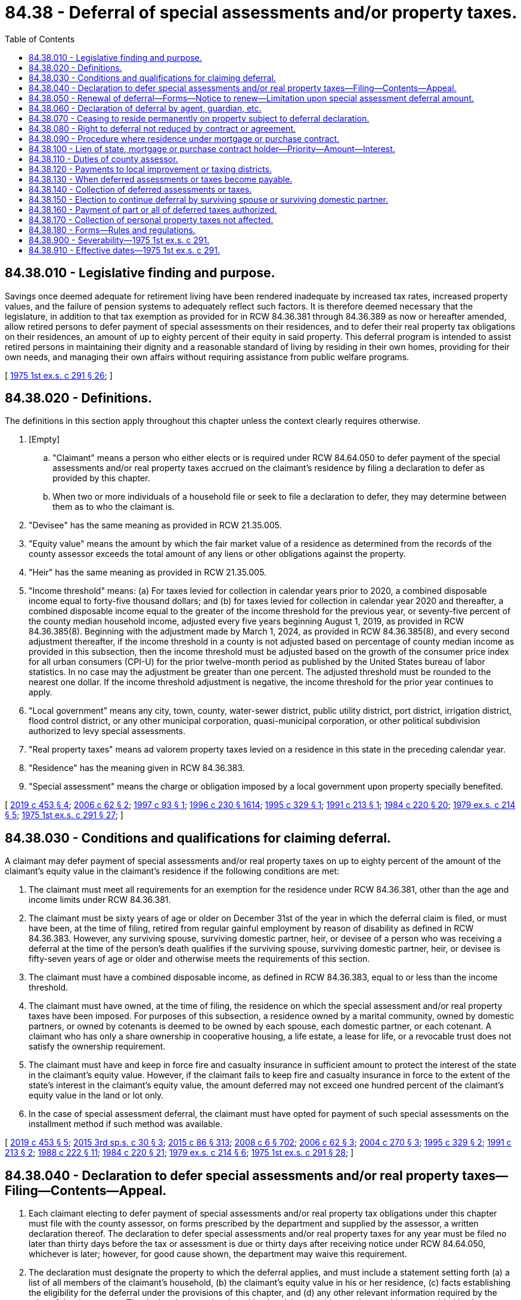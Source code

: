 = 84.38 - Deferral of special assessments and/or property taxes.
:toc:

== 84.38.010 - Legislative finding and purpose.
Savings once deemed adequate for retirement living have been rendered inadequate by increased tax rates, increased property values, and the failure of pension systems to adequately reflect such factors. It is therefore deemed necessary that the legislature, in addition to that tax exemption as provided for in RCW 84.36.381 through 84.36.389 as now or hereafter amended, allow retired persons to defer payment of special assessments on their residences, and to defer their real property tax obligations on their residences, an amount of up to eighty percent of their equity in said property. This deferral program is intended to assist retired persons in maintaining their dignity and a reasonable standard of living by residing in their own homes, providing for their own needs, and managing their own affairs without requiring assistance from public welfare programs.

[ http://leg.wa.gov/CodeReviser/documents/sessionlaw/1975ex1c291.pdf?cite=1975%201st%20ex.s.%20c%20291%20§%2026[1975 1st ex.s. c 291 § 26]; ]

== 84.38.020 - Definitions.
The definitions in this section apply throughout this chapter unless the context clearly requires otherwise.

. [Empty]
.. "Claimant" means a person who either elects or is required under RCW 84.64.050 to defer payment of the special assessments and/or real property taxes accrued on the claimant's residence by filing a declaration to defer as provided by this chapter.

.. When two or more individuals of a household file or seek to file a declaration to defer, they may determine between them as to who the claimant is.

. "Devisee" has the same meaning as provided in RCW 21.35.005.

. "Equity value" means the amount by which the fair market value of a residence as determined from the records of the county assessor exceeds the total amount of any liens or other obligations against the property.

. "Heir" has the same meaning as provided in RCW 21.35.005.

. "Income threshold" means: (a) For taxes levied for collection in calendar years prior to 2020, a combined disposable income equal to forty-five thousand dollars; and (b) for taxes levied for collection in calendar year 2020 and thereafter, a combined disposable income equal to the greater of the income threshold for the previous year, or seventy-five percent of the county median household income, adjusted every five years beginning August 1, 2019, as provided in RCW 84.36.385(8). Beginning with the adjustment made by March 1, 2024, as provided in RCW 84.36.385(8), and every second adjustment thereafter, if the income threshold in a county is not adjusted based on percentage of county median income as provided in this subsection, then the income threshold must be adjusted based on the growth of the consumer price index for all urban consumers (CPI-U) for the prior twelve-month period as published by the United States bureau of labor statistics. In no case may the adjustment be greater than one percent. The adjusted threshold must be rounded to the nearest one dollar. If the income threshold adjustment is negative, the income threshold for the prior year continues to apply.

. "Local government" means any city, town, county, water-sewer district, public utility district, port district, irrigation district, flood control district, or any other municipal corporation, quasi-municipal corporation, or other political subdivision authorized to levy special assessments.

. "Real property taxes" means ad valorem property taxes levied on a residence in this state in the preceding calendar year.

. "Residence" has the meaning given in RCW 84.36.383.

. "Special assessment" means the charge or obligation imposed by a local government upon property specially benefited.

[ http://lawfilesext.leg.wa.gov/biennium/2019-20/Pdf/Bills/Session%20Laws/Senate/5160-S.SL.pdf?cite=2019%20c%20453%20§%204[2019 c 453 § 4]; http://lawfilesext.leg.wa.gov/biennium/2005-06/Pdf/Bills/Session%20Laws/Senate/6338.SL.pdf?cite=2006%20c%2062%20§%202[2006 c 62 § 2]; http://lawfilesext.leg.wa.gov/biennium/1997-98/Pdf/Bills/Session%20Laws/House/1003-S.SL.pdf?cite=1997%20c%2093%20§%201[1997 c 93 § 1]; http://lawfilesext.leg.wa.gov/biennium/1995-96/Pdf/Bills/Session%20Laws/Senate/6091-S.SL.pdf?cite=1996%20c%20230%20§%201614[1996 c 230 § 1614]; http://lawfilesext.leg.wa.gov/biennium/1995-96/Pdf/Bills/Session%20Laws/House/1673-S.SL.pdf?cite=1995%20c%20329%20§%201[1995 c 329 § 1]; http://lawfilesext.leg.wa.gov/biennium/1991-92/Pdf/Bills/Session%20Laws/House/1299.SL.pdf?cite=1991%20c%20213%20§%201[1991 c 213 § 1]; http://leg.wa.gov/CodeReviser/documents/sessionlaw/1984c220.pdf?cite=1984%20c%20220%20§%2020[1984 c 220 § 20]; http://leg.wa.gov/CodeReviser/documents/sessionlaw/1979ex1c214.pdf?cite=1979%20ex.s.%20c%20214%20§%205[1979 ex.s. c 214 § 5]; http://leg.wa.gov/CodeReviser/documents/sessionlaw/1975ex1c291.pdf?cite=1975%201st%20ex.s.%20c%20291%20§%2027[1975 1st ex.s. c 291 § 27]; ]

== 84.38.030 - Conditions and qualifications for claiming deferral.
A claimant may defer payment of special assessments and/or real property taxes on up to eighty percent of the amount of the claimant's equity value in the claimant's residence if the following conditions are met:

. The claimant must meet all requirements for an exemption for the residence under RCW 84.36.381, other than the age and income limits under RCW 84.36.381.

. The claimant must be sixty years of age or older on December 31st of the year in which the deferral claim is filed, or must have been, at the time of filing, retired from regular gainful employment by reason of disability as defined in RCW 84.36.383. However, any surviving spouse, surviving domestic partner, heir, or devisee of a person who was receiving a deferral at the time of the person's death qualifies if the surviving spouse, surviving domestic partner, heir, or devisee is fifty-seven years of age or older and otherwise meets the requirements of this section.

. The claimant must have a combined disposable income, as defined in RCW 84.36.383, equal to or less than the income threshold.

. The claimant must have owned, at the time of filing, the residence on which the special assessment and/or real property taxes have been imposed. For purposes of this subsection, a residence owned by a marital community, owned by domestic partners, or owned by cotenants is deemed to be owned by each spouse, each domestic partner, or each cotenant. A claimant who has only a share ownership in cooperative housing, a life estate, a lease for life, or a revocable trust does not satisfy the ownership requirement.

. The claimant must have and keep in force fire and casualty insurance in sufficient amount to protect the interest of the state in the claimant's equity value. However, if the claimant fails to keep fire and casualty insurance in force to the extent of the state's interest in the claimant's equity value, the amount deferred may not exceed one hundred percent of the claimant's equity value in the land or lot only.

. In the case of special assessment deferral, the claimant must have opted for payment of such special assessments on the installment method if such method was available.

[ http://lawfilesext.leg.wa.gov/biennium/2019-20/Pdf/Bills/Session%20Laws/Senate/5160-S.SL.pdf?cite=2019%20c%20453%20§%205[2019 c 453 § 5]; http://lawfilesext.leg.wa.gov/biennium/2015-16/Pdf/Bills/Session%20Laws/Senate/5186-S.SL.pdf?cite=2015%203rd%20sp.s.%20c%2030%20§%203[2015 3rd sp.s. c 30 § 3]; http://lawfilesext.leg.wa.gov/biennium/2015-16/Pdf/Bills/Session%20Laws/Senate/5275-S.SL.pdf?cite=2015%20c%2086%20§%20313[2015 c 86 § 313]; http://lawfilesext.leg.wa.gov/biennium/2007-08/Pdf/Bills/Session%20Laws/House/3104-S2.SL.pdf?cite=2008%20c%206%20§%20702[2008 c 6 § 702]; http://lawfilesext.leg.wa.gov/biennium/2005-06/Pdf/Bills/Session%20Laws/Senate/6338.SL.pdf?cite=2006%20c%2062%20§%203[2006 c 62 § 3]; http://lawfilesext.leg.wa.gov/biennium/2003-04/Pdf/Bills/Session%20Laws/Senate/5034.SL.pdf?cite=2004%20c%20270%20§%203[2004 c 270 § 3]; http://lawfilesext.leg.wa.gov/biennium/1995-96/Pdf/Bills/Session%20Laws/House/1673-S.SL.pdf?cite=1995%20c%20329%20§%202[1995 c 329 § 2]; http://lawfilesext.leg.wa.gov/biennium/1991-92/Pdf/Bills/Session%20Laws/House/1299.SL.pdf?cite=1991%20c%20213%20§%202[1991 c 213 § 2]; http://leg.wa.gov/CodeReviser/documents/sessionlaw/1988c222.pdf?cite=1988%20c%20222%20§%2011[1988 c 222 § 11]; http://leg.wa.gov/CodeReviser/documents/sessionlaw/1984c220.pdf?cite=1984%20c%20220%20§%2021[1984 c 220 § 21]; http://leg.wa.gov/CodeReviser/documents/sessionlaw/1979ex1c214.pdf?cite=1979%20ex.s.%20c%20214%20§%206[1979 ex.s. c 214 § 6]; http://leg.wa.gov/CodeReviser/documents/sessionlaw/1975ex1c291.pdf?cite=1975%201st%20ex.s.%20c%20291%20§%2028[1975 1st ex.s. c 291 § 28]; ]

== 84.38.040 - Declaration to defer special assessments and/or real property taxes—Filing—Contents—Appeal.
. Each claimant electing to defer payment of special assessments and/or real property tax obligations under this chapter must file with the county assessor, on forms prescribed by the department and supplied by the assessor, a written declaration thereof. The declaration to defer special assessments and/or real property taxes for any year must be filed no later than thirty days before the tax or assessment is due or thirty days after receiving notice under RCW 84.64.050, whichever is later; however, for good cause shown, the department may waive this requirement.

. The declaration must designate the property to which the deferral applies, and must include a statement setting forth (a) a list of all members of the claimant's household, (b) the claimant's equity value in his or her residence, (c) facts establishing the eligibility for the deferral under the provisions of this chapter, and (d) any other relevant information required by the rules of the department. The declaration must be signed by the claimant subject to the penalties as provided in chapter 9A.72 RCW for false swearing. The first declaration to defer filed in a county must include proof of the claimant's age acceptable to the assessor.

. The county assessor must determine if each claimant is granted a deferral for each year but the claimant has the right to appeal this determination to the county board of equalization, in accordance with the provisions of RCW 84.40.038, whose decision is final as to the deferral of that year.

[ http://lawfilesext.leg.wa.gov/biennium/2019-20/Pdf/Bills/Session%20Laws/Senate/5402.SL.pdf?cite=2020%20c%20139%20§%2051[2020 c 139 § 51]; http://lawfilesext.leg.wa.gov/biennium/2013-14/Pdf/Bills/Session%20Laws/Senate/5077-S.SL.pdf?cite=2013%20c%2023%20§%20353[2013 c 23 § 353]; http://lawfilesext.leg.wa.gov/biennium/2001-02/Pdf/Bills/Session%20Laws/House/1202-S.SL.pdf?cite=2001%20c%20185%20§%2010[2001 c 185 § 10]; http://lawfilesext.leg.wa.gov/biennium/1993-94/Pdf/Bills/Session%20Laws/Senate/5372-S2.SL.pdf?cite=1994%20c%20301%20§%2034[1994 c 301 § 34]; http://leg.wa.gov/CodeReviser/documents/sessionlaw/1984c220.pdf?cite=1984%20c%20220%20§%2022[1984 c 220 § 22]; http://leg.wa.gov/CodeReviser/documents/sessionlaw/1979ex1c214.pdf?cite=1979%20ex.s.%20c%20214%20§%207[1979 ex.s. c 214 § 7]; http://leg.wa.gov/CodeReviser/documents/sessionlaw/1975ex1c291.pdf?cite=1975%201st%20ex.s.%20c%20291%20§%2029[1975 1st ex.s. c 291 § 29]; ]

== 84.38.050 - Renewal of deferral—Forms—Notice to renew—Limitation upon special assessment deferral amount.
. [Empty]
.. Declarations to defer property taxes for all years following the first year may be made by filing with the county assessor no later than thirty days before the tax is due a renewal form, prescribed by the department of revenue and supplied by the county assessor, which affirms the continued eligibility of the claimant.

.. In January of each year, the county assessor must send to each claimant who has been granted deferral of ad valorem taxes for the previous year renewal forms and notice to renew.

. Declarations to defer special assessments must be made by filing with the assessor no later than thirty days before the special assessment is due on a form to be prescribed by the department of revenue and supplied by the county assessor. Upon approval, the full amount of special assessments upon such claimant's residence must be deferred but not to exceed an amount equal to eighty percent of the claimant's equity value in said property.

[ http://lawfilesext.leg.wa.gov/biennium/2019-20/Pdf/Bills/Session%20Laws/Senate/5402.SL.pdf?cite=2020%20c%20139%20§%2052[2020 c 139 § 52]; http://leg.wa.gov/CodeReviser/documents/sessionlaw/1979ex1c214.pdf?cite=1979%20ex.s.%20c%20214%20§%208[1979 ex.s. c 214 § 8]; http://leg.wa.gov/CodeReviser/documents/sessionlaw/1975ex1c291.pdf?cite=1975%201st%20ex.s.%20c%20291%20§%2030[1975 1st ex.s. c 291 § 30]; ]

== 84.38.060 - Declaration of deferral by agent, guardian, etc.
If the claimant is unable to make his or her own declaration of deferral, it may be made by a duly authorized agent or by a guardian or other person charged with care of the person or property of such claimant.

[ http://lawfilesext.leg.wa.gov/biennium/2013-14/Pdf/Bills/Session%20Laws/Senate/5077-S.SL.pdf?cite=2013%20c%2023%20§%20354[2013 c 23 § 354]; http://leg.wa.gov/CodeReviser/documents/sessionlaw/1975ex1c291.pdf?cite=1975%201st%20ex.s.%20c%20291%20§%2031[1975 1st ex.s. c 291 § 31]; ]

== 84.38.070 - Ceasing to reside permanently on property subject to deferral declaration.
If the claimant declaring his or her intention to defer special assessments or real property tax obligations under this chapter ceases to reside permanently on the property for which the declaration to defer is made between the date of filing the declaration and December 15th of that year, the deferral otherwise allowable under this chapter is not allowed on such tax roll. However, this section does not apply where the claimant dies, leaving a spouse, domestic partner, heir, or devisee surviving, who is also eligible for deferral of special assessment and/or property taxes.

[ http://lawfilesext.leg.wa.gov/biennium/2019-20/Pdf/Bills/Session%20Laws/Senate/5160-S.SL.pdf?cite=2019%20c%20453%20§%206[2019 c 453 § 6]; http://lawfilesext.leg.wa.gov/biennium/2007-08/Pdf/Bills/Session%20Laws/House/3104-S2.SL.pdf?cite=2008%20c%206%20§%20703[2008 c 6 § 703]; http://leg.wa.gov/CodeReviser/documents/sessionlaw/1975ex1c291.pdf?cite=1975%201st%20ex.s.%20c%20291%20§%2032[1975 1st ex.s. c 291 § 32]; ]

== 84.38.080 - Right to deferral not reduced by contract or agreement.
A person's right to defer special assessments and/or property tax obligations on his or her residence shall not be reduced by contract or agreement, from January 1, 1976 onward.

[ http://lawfilesext.leg.wa.gov/biennium/2013-14/Pdf/Bills/Session%20Laws/Senate/5077-S.SL.pdf?cite=2013%20c%2023%20§%20355[2013 c 23 § 355]; http://leg.wa.gov/CodeReviser/documents/sessionlaw/1975ex1c291.pdf?cite=1975%201st%20ex.s.%20c%20291%20§%2033[1975 1st ex.s. c 291 § 33]; ]

== 84.38.090 - Procedure where residence under mortgage or purchase contract.
If any residence is under mortgage or purchase contract requiring accumulation of reserves out of which the holder of the mortgage or contract is required to pay real estate taxes, said holder shall cosign the declaration of deferral either before a notary public or the county assessor or his or her deputy in the county where the real property is located.

[ http://lawfilesext.leg.wa.gov/biennium/2013-14/Pdf/Bills/Session%20Laws/Senate/5077-S.SL.pdf?cite=2013%20c%2023%20§%20356[2013 c 23 § 356]; http://leg.wa.gov/CodeReviser/documents/sessionlaw/1975ex1c291.pdf?cite=1975%201st%20ex.s.%20c%20291%20§%2034[1975 1st ex.s. c 291 § 34]; ]

== 84.38.100 - Lien of state, mortgage or purchase contract holder—Priority—Amount—Interest.
Whenever a person's special assessment and/or real property tax obligation is deferred under the provisions of this chapter, the amount deferred and required to be paid pursuant to RCW 84.38.120 becomes a lien in favor of the state upon his or her property and has priority as provided in chapters 35.49, 35.50, 36.35, and 84.60 RCW. However, the interest of a mortgage or purchase contract holder who is required to cosign a declaration of deferral under RCW 84.38.090, has priority to such deferred lien. This lien may accumulate up to eighty percent of the amount of the claimant's equity value in the property and must bear interest at the rate of five percent per year from the time it could have been paid before delinquency until said obligation is paid. However, when taxes are deferred as provided in RCW 84.64.050, the amount must bear interest at the rate of five percent per year from the date the declaration is filed until the obligation is paid or the date that the obligation is charged off as finally uncollectible. In the case of a mobile home, the department of licensing must show the state's lien on the certificate of title for the mobile home. In the case of all other property, the department of revenue must file a notice of the deferral with the county recorder or auditor.

[ http://lawfilesext.leg.wa.gov/biennium/2013-14/Pdf/Bills/Session%20Laws/House/1421.SL.pdf?cite=2013%20c%20221%20§%208[2013 c 221 § 8]; http://lawfilesext.leg.wa.gov/biennium/2009-10/Pdf/Bills/Session%20Laws/Senate/6379.SL.pdf?cite=2010%20c%20161%20§%201168[2010 c 161 § 1168]; http://lawfilesext.leg.wa.gov/biennium/2005-06/Pdf/Bills/Session%20Laws/House/2569-S.SL.pdf?cite=2006%20c%20275%20§%201[2006 c 275 § 1]; http://lawfilesext.leg.wa.gov/biennium/1999-00/Pdf/Bills/Session%20Laws/House/2398-S.SL.pdf?cite=2000%20c%20103%20§%2026[2000 c 103 § 26]; http://leg.wa.gov/CodeReviser/documents/sessionlaw/1988c222.pdf?cite=1988%20c%20222%20§%2012[1988 c 222 § 12]; http://leg.wa.gov/CodeReviser/documents/sessionlaw/1984c220.pdf?cite=1984%20c%20220%20§%2023[1984 c 220 § 23]; http://leg.wa.gov/CodeReviser/documents/sessionlaw/1981c322.pdf?cite=1981%20c%20322%20§%201[1981 c 322 § 1]; http://leg.wa.gov/CodeReviser/documents/sessionlaw/1975ex1c291.pdf?cite=1975%201st%20ex.s.%20c%20291%20§%2035[1975 1st ex.s. c 291 § 35]; ]

== 84.38.110 - Duties of county assessor.
The county assessor must:

. Immediately transmit a copy of each declaration to defer to the department of revenue. The department may audit any declaration and must notify the assessor as soon as possible of any claim where any factor appears to disqualify the claimant for the deferral sought.

. Transmit a copy of each declaration to defer a special assessment to the local improvement district which imposed such assessment.

. Compute the dollar tax rate for the county as if any deferrals provided by this chapter did not exist.

. As soon as possible notify the department of revenue and the county treasurer of the amount of real property taxes deferred for that year and notify the department of revenue and the respective treasurers of municipal corporations of the amount of special assessments deferred for each local improvement district within such unit.

[ http://lawfilesext.leg.wa.gov/biennium/2019-20/Pdf/Bills/Session%20Laws/Senate/5402.SL.pdf?cite=2020%20c%20139%20§%2053[2020 c 139 § 53]; http://leg.wa.gov/CodeReviser/documents/sessionlaw/1984c220.pdf?cite=1984%20c%20220%20§%2024[1984 c 220 § 24]; http://leg.wa.gov/CodeReviser/documents/sessionlaw/1975ex1c291.pdf?cite=1975%201st%20ex.s.%20c%20291%20§%2036[1975 1st ex.s. c 291 § 36]; ]

== 84.38.120 - Payments to local improvement or taxing districts.
After receipt of the notification from the county assessor of the amount of deferred special assessments and/or real property taxes the department shall pay, from amounts appropriated for that purpose, to the treasurers of such municipal corporations said amounts, equivalent to the amount of special assessments and/or real property taxes deferred, to be distributed to the local improvement or taxing districts which levied the taxes so deferred: PROVIDED, That when taxes are deferred as provided in RCW 84.64.050, the department shall pay to the treasurer of the county the amount equivalent to all taxes, foreclosure costs, interest, and penalties accrued to the date the declaration to defer is filed.

[ http://lawfilesext.leg.wa.gov/biennium/1999-00/Pdf/Bills/Session%20Laws/House/2398-S.SL.pdf?cite=2000%20c%20103%20§%2027[2000 c 103 § 27]; http://leg.wa.gov/CodeReviser/documents/sessionlaw/1988c222.pdf?cite=1988%20c%20222%20§%2013[1988 c 222 § 13]; http://leg.wa.gov/CodeReviser/documents/sessionlaw/1984c220.pdf?cite=1984%20c%20220%20§%2025[1984 c 220 § 25]; http://leg.wa.gov/CodeReviser/documents/sessionlaw/1975ex1c291.pdf?cite=1975%201st%20ex.s.%20c%20291%20§%2037[1975 1st ex.s. c 291 § 37]; ]

== 84.38.130 - When deferred assessments or taxes become payable.
Special assessments and/or real property tax obligations deferred under this chapter become payable together with interest as provided in RCW 84.38.100:

. Upon the sale of property which has a deferred special assessment and/or real property tax lien upon it.

. Upon the death of the claimant with an outstanding deferred special assessment and/or real property tax lien except a surviving spouse, surviving domestic partner, heir, or devisee who is qualified under this chapter may elect to incur the special assessment and/or real property tax lien, which is then payable by that spouse, domestic partner, heir, or devisee as provided in this section.

. Upon the condemnation of property with a deferred special assessment and/or real property tax lien upon it by a public or private body exercising eminent domain power, except as otherwise provided in RCW 84.60.070.

. At such time as the claimant ceases to reside permanently in the residence upon which the deferral has been granted.

. Upon the failure of any condition set forth in RCW 84.38.030.

[ http://lawfilesext.leg.wa.gov/biennium/2019-20/Pdf/Bills/Session%20Laws/Senate/5160-S.SL.pdf?cite=2019%20c%20453%20§%207[2019 c 453 § 7]; http://lawfilesext.leg.wa.gov/biennium/2007-08/Pdf/Bills/Session%20Laws/House/3104-S2.SL.pdf?cite=2008%20c%206%20§%20704[2008 c 6 § 704]; http://leg.wa.gov/CodeReviser/documents/sessionlaw/1984c220.pdf?cite=1984%20c%20220%20§%2026[1984 c 220 § 26]; http://leg.wa.gov/CodeReviser/documents/sessionlaw/1975ex1c291.pdf?cite=1975%201st%20ex.s.%20c%20291%20§%2038[1975 1st ex.s. c 291 § 38]; ]

== 84.38.140 - Collection of deferred assessments or taxes.
. The department must collect all the amounts deferred together with interest under this chapter. However, in the event that the department is unable to collect an amount deferred together with interest, that amount deferred together with interest must be collected by the county treasurer in the manner provided for in chapter 84.56 RCW. For purposes of collection of deferred taxes, the provisions of chapters 84.56, 84.60, and 84.64 RCW are applicable.

. When any deferred special assessment and/or real property taxes together with interest are collected the moneys must be deposited in the state general fund.

. The department may charge off as finally uncollectible any amount deferred under this chapter or chapter 84.37 RCW, including accrued interest, if the department is satisfied that there are no cost-effective means of collecting the amount due.

[ http://lawfilesext.leg.wa.gov/biennium/2013-14/Pdf/Bills/Session%20Laws/House/1421.SL.pdf?cite=2013%20c%20221%20§%209[2013 c 221 § 9]; http://lawfilesext.leg.wa.gov/biennium/2001-02/Pdf/Bills/Session%20Laws/Senate/5638-S.SL.pdf?cite=2001%20c%20299%20§%2018[2001 c 299 § 18]; http://leg.wa.gov/CodeReviser/documents/sessionlaw/1984c220.pdf?cite=1984%20c%20220%20§%2027[1984 c 220 § 27]; http://leg.wa.gov/CodeReviser/documents/sessionlaw/1975ex1c291.pdf?cite=1975%201st%20ex.s.%20c%20291%20§%2039[1975 1st ex.s. c 291 § 39]; ]

== 84.38.150 - Election to continue deferral by surviving spouse or surviving domestic partner.
. A surviving spouse, surviving domestic partner, heir, or devisee of the claimant may elect to continue the property in its deferred tax status if the property is the residence of the spouse, domestic partner, heir, or devisee of the claimant and the spouse, domestic partner, heir, or devisee meets the requirements of this chapter.

. The election under this section to continue the property in its deferred status by the spouse, the domestic partner, heir, or devisee of the claimant must be filed in the same manner as an original claim for deferral is filed under this chapter. Thereupon, the property with respect to which the deferral of special assessments and/or real property taxes is claimed must continue to be treated as deferred property. When the property has been continued in its deferred status by the filing of the spouse, the domestic partner, heir, or devisee of the claimant of an election under this section, the spouse, the domestic partner, heir, or devisee of the claimant may continue the property in its deferred status in subsequent years by filing a claim under this chapter so long as the spouse, domestic partner, heir, or devisee meets the qualifications set out in this section.

[ http://lawfilesext.leg.wa.gov/biennium/2019-20/Pdf/Bills/Session%20Laws/Senate/5160-S.SL.pdf?cite=2019%20c%20453%20§%208[2019 c 453 § 8]; http://lawfilesext.leg.wa.gov/biennium/2007-08/Pdf/Bills/Session%20Laws/House/3104-S2.SL.pdf?cite=2008%20c%206%20§%20705[2008 c 6 § 705]; http://leg.wa.gov/CodeReviser/documents/sessionlaw/1975ex1c291.pdf?cite=1975%201st%20ex.s.%20c%20291%20§%2040[1975 1st ex.s. c 291 § 40]; ]

== 84.38.160 - Payment of part or all of deferred taxes authorized.
Any person may at any time pay a part or all of the deferred taxes but such payment shall not affect the deferred tax status of the property.

[ http://leg.wa.gov/CodeReviser/documents/sessionlaw/1975ex1c291.pdf?cite=1975%201st%20ex.s.%20c%20291%20§%2041[1975 1st ex.s. c 291 § 41]; ]

== 84.38.170 - Collection of personal property taxes not affected.
Nothing in this chapter is intended to or shall be construed to prevent the collection, by foreclosure, of personal property taxes which become a lien against tax-deferred property.

[ http://leg.wa.gov/CodeReviser/documents/sessionlaw/1975ex1c291.pdf?cite=1975%201st%20ex.s.%20c%20291%20§%2042[1975 1st ex.s. c 291 § 42]; ]

== 84.38.180 - Forms—Rules and regulations.
The department of revenue of the state of Washington shall devise the forms and make rules and regulations consistent with chapter 34.05 RCW and the provisions of this chapter as shall be necessary or desirable to permit its effective administration.

[ http://leg.wa.gov/CodeReviser/documents/sessionlaw/1975ex1c291.pdf?cite=1975%201st%20ex.s.%20c%20291%20§%2043[1975 1st ex.s. c 291 § 43]; ]

== 84.38.900 - Severability—1975 1st ex.s. c 291.
See note following RCW 82.04.050.

[ ]

== 84.38.910 - Effective dates—1975 1st ex.s. c 291.
See note following RCW 82.04.050.

[ ]

